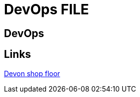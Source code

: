 = DevOps FILE

[.directory]
== DevOps

[.links-to-files]
== Links

<<devonfw-shop-floor.html#, Devon shop floor>>